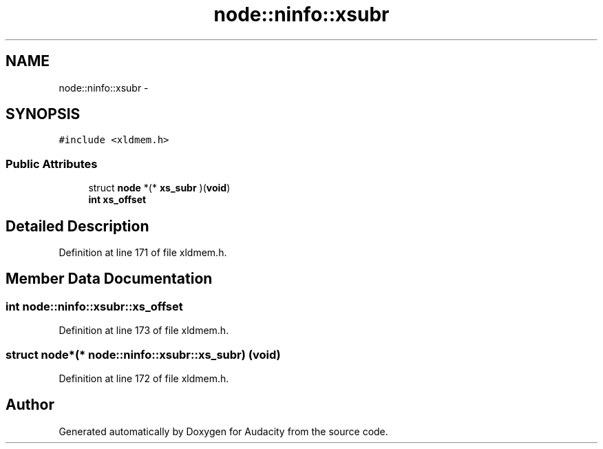 .TH "node::ninfo::xsubr" 3 "Thu Apr 28 2016" "Audacity" \" -*- nroff -*-
.ad l
.nh
.SH NAME
node::ninfo::xsubr \- 
.SH SYNOPSIS
.br
.PP
.PP
\fC#include <xldmem\&.h>\fP
.SS "Public Attributes"

.in +1c
.ti -1c
.RI "struct \fBnode\fP *(* \fBxs_subr\fP )(\fBvoid\fP)"
.br
.ti -1c
.RI "\fBint\fP \fBxs_offset\fP"
.br
.in -1c
.SH "Detailed Description"
.PP 
Definition at line 171 of file xldmem\&.h\&.
.SH "Member Data Documentation"
.PP 
.SS "\fBint\fP node::ninfo::xsubr::xs_offset"

.PP
Definition at line 173 of file xldmem\&.h\&.
.SS "struct \fBnode\fP*(* node::ninfo::xsubr::xs_subr) (\fBvoid\fP)"

.PP
Definition at line 172 of file xldmem\&.h\&.

.SH "Author"
.PP 
Generated automatically by Doxygen for Audacity from the source code\&.

